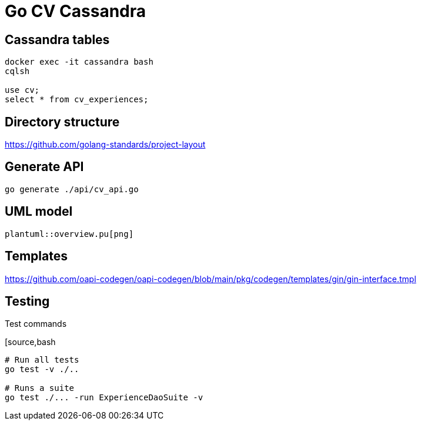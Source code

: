 = Go CV Cassandra

== Cassandra tables

[source,bash]
----
docker exec -it cassandra bash
cqlsh

use cv;
select * from cv_experiences;
----

== Directory structure

https://github.com/golang-standards/project-layout

== Generate API

[source,bash]
----
go generate ./api/cv_api.go
----

== UML model

[plantuml,png]
----
plantuml::overview.pu[png]
----


== Templates

https://github.com/oapi-codegen/oapi-codegen/blob/main/pkg/codegen/templates/gin/gin-interface.tmpl


== Testing

.Test commands
[source,bash
----
# Run all tests
go test -v ./..

# Runs a suite
go test ./... -run ExperienceDaoSuite -v
----
